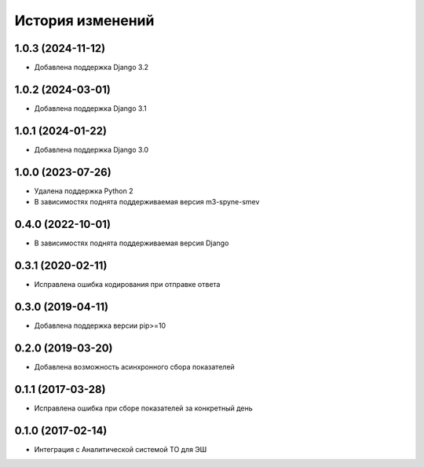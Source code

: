 .. :changelog:

История изменений
-----------------

1.0.3 (2024-11-12)
++++++++++++++++++

- Добавлена поддержка Django 3.2

1.0.2 (2024-03-01)
++++++++++++++++++

- Добавлена поддержка Django 3.1

1.0.1 (2024-01-22)
++++++++++++++++++

- Добавлена поддержка Django 3.0

1.0.0 (2023-07-26)
++++++++++++++++++

- Удалена поддержка Python 2
- В зависимостях поднята поддерживаемая версия m3-spyne-smev

0.4.0 (2022-10-01)
++++++++++++++++++

- В зависимостях поднята поддерживаемая версия Django

0.3.1 (2020-02-11)
++++++++++++++++++

- Исправлена ошибка кодирования при отправке ответа

0.3.0 (2019-04-11)
++++++++++++++++++

- Добавлена поддержка версии pip>=10

0.2.0 (2019-03-20)
++++++++++++++++++

- Добавлена возможность асинхронного сбора показателей


0.1.1 (2017-03-28)
++++++++++++++++++

- Исправлена ошибка при сборе показателей за конкретный день


0.1.0 (2017-02-14)
++++++++++++++++++

- Интеграция с Аналитической системой ТО для ЭШ
